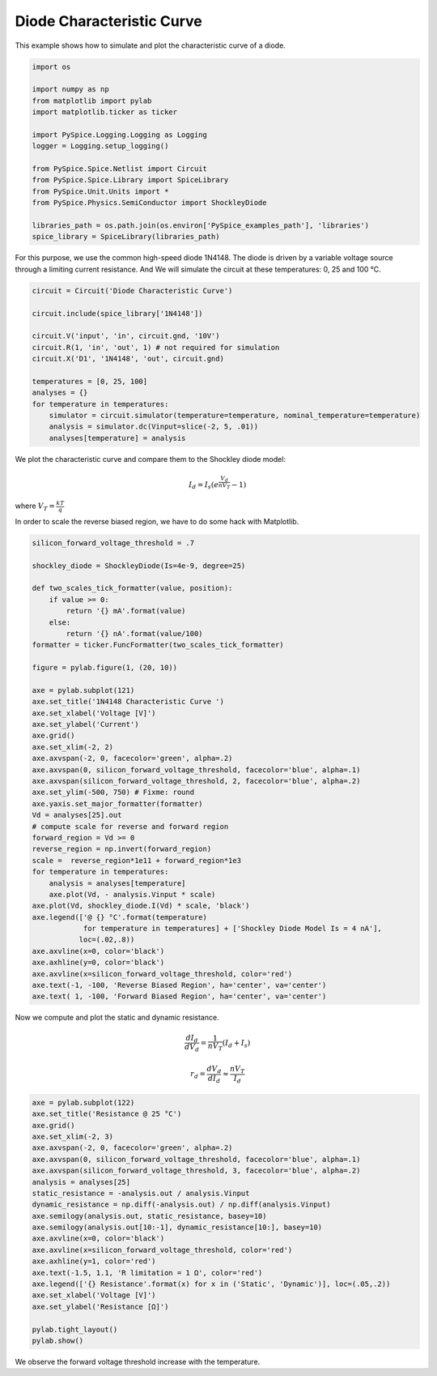 
============================
 Diode Characteristic Curve
============================


.. getthecode:: diode-characteristic-curve.py
    :language: python

This example shows how to simulate and plot the characteristic curve of a diode.

.. code-block:: python

    import os
    
    import numpy as np
    from matplotlib import pylab
    import matplotlib.ticker as ticker
    
    import PySpice.Logging.Logging as Logging
    logger = Logging.setup_logging()
    
    from PySpice.Spice.Netlist import Circuit
    from PySpice.Spice.Library import SpiceLibrary
    from PySpice.Unit.Units import *
    from PySpice.Physics.SemiConductor import ShockleyDiode
    
    libraries_path = os.path.join(os.environ['PySpice_examples_path'], 'libraries')
    spice_library = SpiceLibrary(libraries_path)
    

For this purpose, we use the common high-speed diode 1N4148.  The diode is driven by a variable
voltage source through a limiting current resistance.  And We will simulate the circuit at these
temperatures: 0, 25 and 100 °C.

.. image:: diode-characteristic-curve-circuit.png
  :align: center


.. code-block:: python

    circuit = Circuit('Diode Characteristic Curve')
    
    circuit.include(spice_library['1N4148'])
    
    circuit.V('input', 'in', circuit.gnd, '10V')
    circuit.R(1, 'in', 'out', 1) # not required for simulation
    circuit.X('D1', '1N4148', 'out', circuit.gnd)
    
    temperatures = [0, 25, 100]
    analyses = {}
    for temperature in temperatures:
        simulator = circuit.simulator(temperature=temperature, nominal_temperature=temperature)
        analysis = simulator.dc(Vinput=slice(-2, 5, .01))
        analyses[temperature] = analysis
    

We plot the characteristic curve and compare them to the Shockley diode model:

.. math::

    I_d = I_s \left( e^{\frac{V_d}{n V_T}} - 1 \right)

where :math:`V_T = \frac{k T}{q}`

In order to scale the reverse biased region, we have to do some hack with Matplotlib.


.. code-block:: python

    silicon_forward_voltage_threshold = .7
    
    shockley_diode = ShockleyDiode(Is=4e-9, degree=25)
    
    def two_scales_tick_formatter(value, position):
        if value >= 0:
            return '{} mA'.format(value)
        else:
            return '{} nA'.format(value/100)
    formatter = ticker.FuncFormatter(two_scales_tick_formatter)
    
    figure = pylab.figure(1, (20, 10))
    
    axe = pylab.subplot(121)
    axe.set_title('1N4148 Characteristic Curve ')
    axe.set_xlabel('Voltage [V]')
    axe.set_ylabel('Current')
    axe.grid()
    axe.set_xlim(-2, 2)
    axe.axvspan(-2, 0, facecolor='green', alpha=.2)
    axe.axvspan(0, silicon_forward_voltage_threshold, facecolor='blue', alpha=.1)
    axe.axvspan(silicon_forward_voltage_threshold, 2, facecolor='blue', alpha=.2)
    axe.set_ylim(-500, 750) # Fixme: round
    axe.yaxis.set_major_formatter(formatter)
    Vd = analyses[25].out
    # compute scale for reverse and forward region
    forward_region = Vd >= 0
    reverse_region = np.invert(forward_region)
    scale =  reverse_region*1e11 + forward_region*1e3
    for temperature in temperatures:
        analysis = analyses[temperature]
        axe.plot(Vd, - analysis.Vinput * scale)
    axe.plot(Vd, shockley_diode.I(Vd) * scale, 'black')
    axe.legend(['@ {} °C'.format(temperature)
                for temperature in temperatures] + ['Shockley Diode Model Is = 4 nA'],
               loc=(.02,.8))
    axe.axvline(x=0, color='black')
    axe.axhline(y=0, color='black')
    axe.axvline(x=silicon_forward_voltage_threshold, color='red')
    axe.text(-1, -100, 'Reverse Biased Region', ha='center', va='center')
    axe.text( 1, -100, 'Forward Biased Region', ha='center', va='center')
    

Now we compute and plot the static and dynamic resistance.

.. math::

  \frac{d I_d}{d V_d} = \frac{1}{n V_T}(I_d + I_s)

.. math::

  r_d = \frac{d V_d}{d I_d} \approx \frac{n V_T}{I_d}

.. code-block:: python

    axe = pylab.subplot(122)
    axe.set_title('Resistance @ 25 °C')
    axe.grid()
    axe.set_xlim(-2, 3)
    axe.axvspan(-2, 0, facecolor='green', alpha=.2)
    axe.axvspan(0, silicon_forward_voltage_threshold, facecolor='blue', alpha=.1)
    axe.axvspan(silicon_forward_voltage_threshold, 3, facecolor='blue', alpha=.2)
    analysis = analyses[25]
    static_resistance = -analysis.out / analysis.Vinput
    dynamic_resistance = np.diff(-analysis.out) / np.diff(analysis.Vinput)
    axe.semilogy(analysis.out, static_resistance, basey=10)
    axe.semilogy(analysis.out[10:-1], dynamic_resistance[10:], basey=10)
    axe.axvline(x=0, color='black')
    axe.axvline(x=silicon_forward_voltage_threshold, color='red')
    axe.axhline(y=1, color='red')
    axe.text(-1.5, 1.1, 'R limitation = 1 Ω', color='red')
    axe.legend(['{} Resistance'.format(x) for x in ('Static', 'Dynamic')], loc=(.05,.2))
    axe.set_xlabel('Voltage [V]')
    axe.set_ylabel('Resistance [Ω]')
    
    pylab.tight_layout()
    pylab.show()
    


.. image:: diode-characteristic-curve.png
  :align: center

We observe the forward voltage threshold increase with the temperature.
